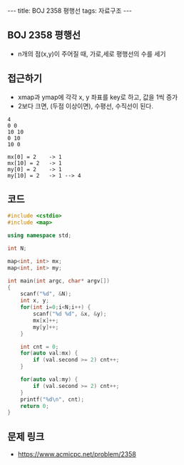 #+HTML: ---
#+HTML: title: BOJ 2358 평행선
#+HTML: tags: 자료구조
#+HTML: ---
#+OPTIONS: ^:nil

** BOJ 2358 평행선
- n개의 점(x,y)이 주어질 때, 가로,세로 평행선의 수를 세기

** 접근하기
- xmap과 ymap에 각각 x, y 좌표를 key로 하고, 값을 1씩 증가
- 2보다 크면, (두점 이상이면), 수평선, 수직선이 된다.

#+BEGIN_EXAMPLE
4
0 0
10 10
0 10
10 0

mx[0] = 2    -> 1
mx[10] = 2   -> 1
my[0] = 2    -> 1
my[10] = 2   -> 1 --> 4
#+END_EXAMPLE

** 코드
#+BEGIN_SRC cpp
#include <cstdio>
#include <map>

using namespace std;

int N;

map<int, int> mx;
map<int, int> my;

int main(int argc, char* argv[])
{
    scanf("%d", &N);
    int x, y;
    for(int i=0;i<N;i++) {
        scanf("%d %d", &x, &y);
        mx[x]++;
        my[y]++;
    }

    int cnt = 0;
    for(auto val:mx) {
        if (val.second >= 2) cnt++; 
    }

    for(auto val:my) {
        if (val.second >= 2) cnt++; 
    }
    printf("%d\n", cnt);
    return 0;
}
#+END_SRC

** 문제 링크
- https://www.acmicpc.net/problem/2358
